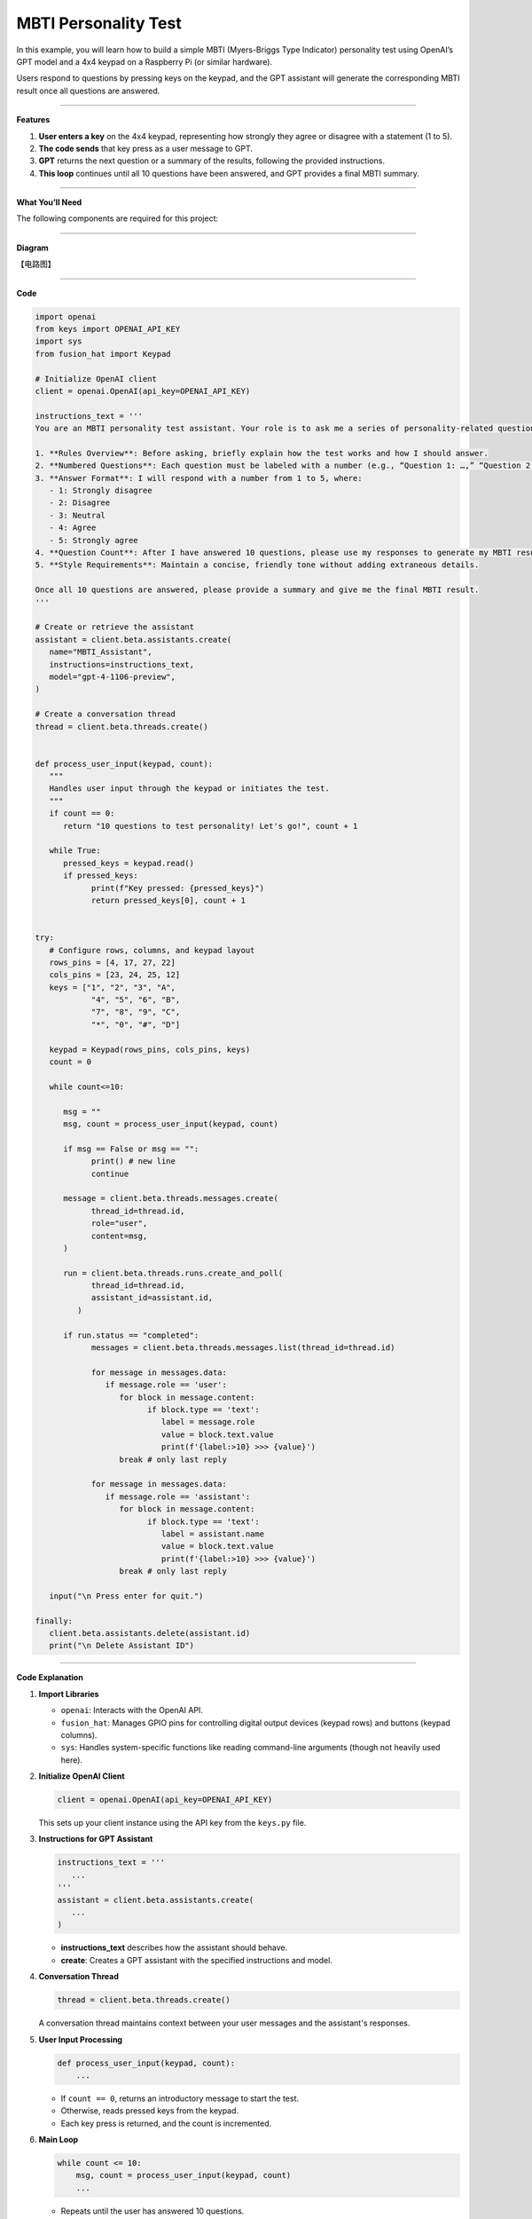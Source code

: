 MBTI Personality Test
======================================

In this example, you will learn how to build a simple MBTI (Myers-Briggs Type Indicator) personality test using OpenAI’s GPT model and a 4x4 keypad on a Raspberry Pi (or similar hardware). 

Users respond to questions by pressing keys on the keypad, and the GPT assistant will generate the corresponding MBTI result once all questions are answered.


----------------------------------------------

**Features**


1. **User enters a key** on the 4x4 keypad, representing how strongly they agree or disagree with a statement (1 to 5).  
2. **The code sends** that key press as a user message to GPT.  
3. **GPT** returns the next question or a summary of the results, following the provided instructions.  
4. **This loop** continues until all 10 questions have been answered, and GPT provides a final MBTI summary.

----------------------------------------------


**What You’ll Need**

The following components are required for this project:


.. list-table::
    :widths: 30 20
    :header-rows: 1

    * - COMPONENT INTRODUCTION
      - PURCHASE LINK

    *   - Keypad
        - 
    *   - Wires
        - |link_wires_buy|  
    *   - Fusion HAT
        - 
    *   - Raspberry Pi Zero 2 W

----------------------------------------------

**Diagram**

【电路图】

----------------------------------------------

**Code**

.. code-block:: python
      
   import openai
   from keys import OPENAI_API_KEY
   import sys
   from fusion_hat import Keypad

   # Initialize OpenAI client
   client = openai.OpenAI(api_key=OPENAI_API_KEY)

   instructions_text = '''
   You are an MBTI personality test assistant. Your role is to ask me a series of personality-related questions and assess my MBTI type based on my responses. Please follow these guidelines:

   1. **Rules Overview**: Before asking, briefly explain how the test works and how I should answer.
   2. **Numbered Questions**: Each question must be labeled with a number (e.g., “Question 1: …,” “Question 2: …”) for clarity.
   3. **Answer Format**: I will respond with a number from 1 to 5, where:
      - 1: Strongly disagree
      - 2: Disagree
      - 3: Neutral
      - 4: Agree
      - 5: Strongly agree
   4. **Question Count**: After I have answered 10 questions, please use my responses to generate my MBTI result and provide a concise explanation.
   5. **Style Requirements**: Maintain a concise, friendly tone without adding extraneous details.

   Once all 10 questions are answered, please provide a summary and give me the final MBTI result.
   '''

   # Create or retrieve the assistant
   assistant = client.beta.assistants.create(
      name="MBTI_Assistant",
      instructions=instructions_text,
      model="gpt-4-1106-preview",
   )

   # Create a conversation thread
   thread = client.beta.threads.create()


   def process_user_input(keypad, count):
      """
      Handles user input through the keypad or initiates the test.
      """
      if count == 0:
         return "10 questions to test personality! Let's go!", count + 1

      while True:
         pressed_keys = keypad.read()
         if pressed_keys:
               print(f"Key pressed: {pressed_keys}")
               return pressed_keys[0], count + 1


   try:
      # Configure rows, columns, and keypad layout
      rows_pins = [4, 17, 27, 22]
      cols_pins = [23, 24, 25, 12]
      keys = ["1", "2", "3", "A",
               "4", "5", "6", "B",
               "7", "8", "9", "C",
               "*", "0", "#", "D"]

      keypad = Keypad(rows_pins, cols_pins, keys)
      count = 0

      while count<=10:

         msg = ""
         msg, count = process_user_input(keypad, count)

         if msg == False or msg == "":
               print() # new line
               continue

         message = client.beta.threads.messages.create(
               thread_id=thread.id,
               role="user",
               content=msg,
         )

         run = client.beta.threads.runs.create_and_poll(
               thread_id=thread.id,
               assistant_id=assistant.id,
            )

         if run.status == "completed":
               messages = client.beta.threads.messages.list(thread_id=thread.id)

               for message in messages.data:
                  if message.role == 'user':
                     for block in message.content:
                           if block.type == 'text':
                              label = message.role 
                              value = block.text.value
                              print(f'{label:>10} >>> {value}')
                     break # only last reply

               for message in messages.data:
                  if message.role == 'assistant':
                     for block in message.content:
                           if block.type == 'text':
                              label = assistant.name
                              value = block.text.value
                              print(f'{label:>10} >>> {value}')
                     break # only last reply

      input("\n Press enter for quit.")

   finally:
      client.beta.assistants.delete(assistant.id)
      print("\n Delete Assistant ID")

----------------------------------------------

**Code Explanation**


1. **Import Libraries**

   * ``openai``: Interacts with the OpenAI API.
   * ``fusion_hat``: Manages GPIO pins for controlling digital output devices (keypad rows) and buttons (keypad columns).
   * ``sys``: Handles system-specific functions like reading command-line arguments (though not heavily used here).

2. **Initialize OpenAI Client**

   .. code-block:: python

      client = openai.OpenAI(api_key=OPENAI_API_KEY)

   This sets up your client instance using the API key from the ``keys.py`` file.

3. **Instructions for GPT Assistant**

   .. code-block:: python

      instructions_text = '''
         ...
      '''
      assistant = client.beta.assistants.create(
         ...
      )

   * **instructions_text** describes how the assistant should behave.  
   * **create**: Creates a GPT assistant with the specified instructions and model.

4. **Conversation Thread**

   .. code-block:: python

      thread = client.beta.threads.create()

   A conversation thread maintains context between your user messages and the assistant's responses.


5. **User Input Processing**

   .. code-block:: python

      def process_user_input(keypad, count):
          ...

   * If ``count == 0``, returns an introductory message to start the test.  
   * Otherwise, reads pressed keys from the keypad.  
   * Each key press is returned, and the count is incremented.

6. **Main Loop**

   .. code-block:: python

      while count <= 10:
          msg, count = process_user_input(keypad, count)
          ...

   * Repeats until the user has answered 10 questions.  
   * Sends the message (``msg``) to the GPT assistant and retrieves the assistant's response.

7. **OpenAI Assistant Calls**

   .. code-block:: python

      message = client.beta.threads.messages.create(...)
      run = client.beta.threads.runs.create_and_poll(...)

   * ``create``: Creates a user message in the thread.  
   * ``create_and_poll``: Runs the assistant and polls until completion.

8. **Response Handling**

   .. code-block:: python

      if run.status == "completed":
          messages = client.beta.threads.messages.list(thread_id=thread.id)
          ...

   * Iterates through ``messages.data`` to find the assistant's final response (``role == 'assistant'``).
   * Prints the user and assistant messages.

9. **Cleanup**

   .. code-block:: python

      finally:
         client.beta.assistants.delete(assistant.id)
         print("\n Delete Assistant ID")

   * Deletes the assistant instance upon exit, ensuring no leftover resources.

----------------------------------------------

**Debugging Tips**

1. **Keypad Not Responding:**

   * Ensure that the row and column pins are correctly connected to the GPIO pins.
   * Verify that the ``fusion_hat`` library is installed and properly configured for your setup.

2. **GPT Assistant Not Responding:**

   * Check your API key and assistant ID in ``keys.py``.
   * Make sure the assistant is created successfully by verifying the assistant status with ``client.beta.assistants.retrieve(assistant_id)``.

3. **Response Format Errors from GPT:**

   * If GPT’s response is not in the expected format, use ``print(f"Raw Response: {value}")`` to inspect the returned data.
   * Double-check the instructions provided to GPT, ensuring they clearly define the expected output structure.

4. **General Debugging:**

   * Use print statements at critical points in the code to track variable values, like ``msg``, ``count``, and the assistant's responses.
   * Add error handling to catch unexpected issues and provide useful debug information.
